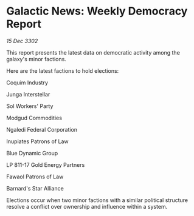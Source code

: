 * Galactic News: Weekly Democracy Report

/15 Dec 3302/

This report presents the latest data on democratic activity among the galaxy's minor factions. 

Here are the latest factions to hold elections: 

Coquim Industry 

Junga Interstellar 

Sol Workers' Party 

Modgud Commodities 

Ngaledi Federal Corporation 

Inupiates Patrons of Law 

Blue Dynamic Group 

LP 811-17 Gold Energy Partners 

Fawaol Patrons of Law 

Barnard's Star Alliance 

Elections occur when two minor factions with a similar political structure resolve a conflict over ownership and influence within a system.